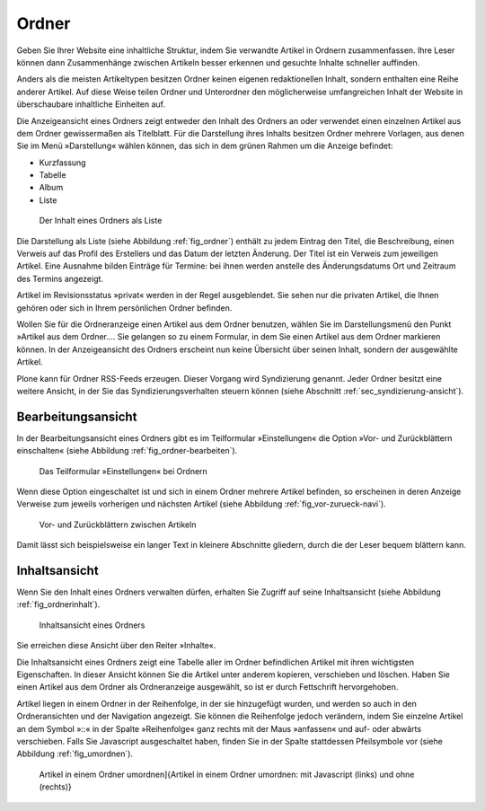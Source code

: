 .. _sec_ordner:

========
 Ordner
========

Geben Sie Ihrer Website eine inhaltliche Struktur, indem Sie verwandte Artikel
in Ordnern zusammenfassen. Ihre Leser können dann Zusammenhänge zwischen
Artikeln besser erkennen und gesuchte Inhalte schneller auffinden.

Anders als die meisten Artikeltypen besitzen Ordner keinen eigenen
redaktionellen Inhalt, sondern enthalten eine Reihe anderer Artikel. Auf diese
Weise teilen Ordner und Unterordner den möglicherweise umfangreichen Inhalt
der Website in überschaubare inhaltliche Einheiten auf.

Die Anzeigeansicht eines Ordners zeigt entweder den Inhalt des Ordners an oder
verwendet einen einzelnen Artikel aus dem Ordner gewissermaßen als Titelblatt.
Für die Darstellung ihres Inhalts besitzen Ordner mehrere Vorlagen, aus denen
Sie im Menü »Darstellung« wählen können, das sich in dem grünen Rahmen um
die Anzeige befindet:

* Kurzfassung
* Tabelle
* Album
* Liste

.. _fig_ordner:

.. figure:: ../images/folder-order.png
   :width: 100%

   Der Inhalt eines Ordners als Liste

Die Darstellung als Liste (siehe Abbildung :ref:`fig_ordner`) enthält
zu jedem Eintrag den Titel, die Beschreibung, einen Verweis auf das
Profil des Erstellers und das Datum der letzten Änderung. Der Titel
ist ein Verweis zum jeweiligen Artikel. Eine Ausnahme bilden Einträge
für Termine: bei ihnen werden anstelle des Änderungsdatums Ort und
Zeitraum des Termins angezeigt.

Artikel im Revisionsstatus »privat« werden in der Regel ausgeblendet. Sie
sehen nur die privaten Artikel, die Ihnen gehören oder sich in Ihrem
persönlichen Ordner befinden.

Wollen Sie für die Ordneranzeige einen Artikel aus dem Ordner benutzen, wählen
Sie im Darstellungsmenü den Punkt »Artikel aus dem Ordner.... Sie
gelangen so zu einem Formular, in dem Sie einen Artikel aus dem Ordner
markieren können. In der Anzeigeansicht des Ordners erscheint nun keine
Übersicht über seinen Inhalt, sondern der ausgewählte Artikel.

Plone kann für Ordner RSS-Feeds erzeugen. Dieser Vorgang wird Syndizierung
genannt. Jeder Ordner besitzt eine weitere Ansicht, in der Sie das
Syndizierungsverhalten steuern können (siehe
Abschnitt :ref:`sec_syndizierung-ansicht`).

.. _sec_bearbeitungsansicht-ordner:

Bearbeitungsansicht
===================

In der Bearbeitungsansicht eines Ordners gibt es im Teilformular
»Einstellungen« die Option »Vor- und Zurückblättern einschalten«
(siehe Abbildung :ref:`fig_ordner-bearbeiten`).

.. _fig_ordner-bearbeiten:

.. figure:: ../images/ordner-bearbeiten.png
   :width: 100%

   Das Teilformular »Einstellungen« bei Ordnern

Wenn diese Option eingeschaltet ist und sich in einem Ordner mehrere Artikel
befinden, so erscheinen in deren Anzeige Verweise zum jeweils
vorherigen und nächsten Artikel (siehe Abbildung :ref:`fig_vor-zurueck-navi`).

.. _fig_vor-zurueck-navi:

.. figure:: ../images/vor-zurueck-navi.png
   :width: 100%

   Vor- und Zurückblättern zwischen Artikeln

Damit lässt sich beispielsweise ein langer Text in kleinere
Abschnitte gliedern, durch die der Leser bequem blättern kann.

Inhaltsansicht
==============

Wenn Sie den Inhalt eines Ordners verwalten dürfen, erhalten Sie Zugriff auf
seine Inhaltsansicht (siehe Abbildung :ref:`fig_ordnerinhalt`).

.. _fig_ordnerinhalt:

.. figure:: ../images/ordnerinhalt.png
   :width: 100%

   Inhaltsansicht eines Ordners

Sie erreichen diese Ansicht über den Reiter »Inhalte«.

Die Inhaltsansicht eines Ordners zeigt eine Tabelle aller im Ordner
befindlichen Artikel mit ihren wichtigsten Eigenschaften. In dieser Ansicht
können Sie die Artikel unter anderem kopieren, verschieben und löschen.
Haben Sie einen Artikel aus dem Ordner als Ordneranzeige ausgewählt, so ist er
durch Fettschrift hervorgehoben.

Artikel liegen in einem Ordner in der Reihenfolge, in der sie hinzugefügt
wurden, und werden so auch in den Ordneransichten und der Navigation
angezeigt. Sie können die Reihenfolge jedoch verändern, indem Sie einzelne
Artikel an dem Symbol »::« in der Spalte »Reihenfolge« ganz rechts mit der
Maus »anfassen« und auf- oder abwärts
verschieben. Falls Sie Javascript ausgeschaltet haben, finden Sie in der
Spalte stattdessen Pfeilsymbole vor (siehe Abbildung :ref:`fig_umordnen`).

.. _fig_umordnen:

.. figure:: ../images/umordnen.png
   :width: 100%

   Artikel in einem Ordner umordnen]{Artikel in einem Ordner umordnen:
   mit Javascript (links) und ohne (rechts)}
